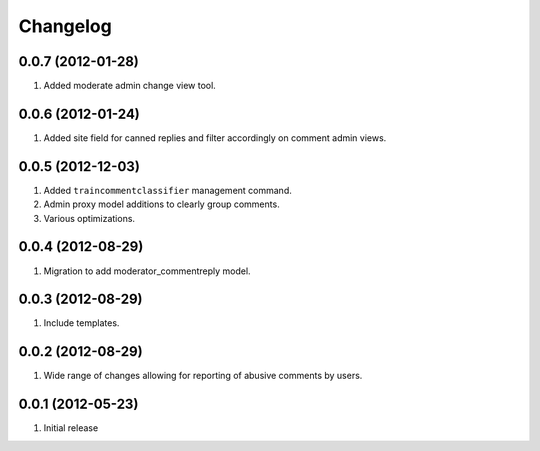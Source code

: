 Changelog
=========

0.0.7 (2012-01-28)
------------------
#. Added moderate admin change view tool.

0.0.6 (2012-01-24)
------------------
#. Added site field for canned replies and filter accordingly on comment admin views.

0.0.5 (2012-12-03)
------------------
#. Added ``traincommentclassifier`` management command.
#. Admin proxy model additions to clearly group comments.
#. Various optimizations.

0.0.4 (2012-08-29)
------------------
#. Migration to add moderator_commentreply model.

0.0.3 (2012-08-29)
------------------
#. Include templates.

0.0.2 (2012-08-29)
------------------
#. Wide range of changes allowing for reporting of abusive comments by users.

0.0.1 (2012-05-23)
------------------
#. Initial release

